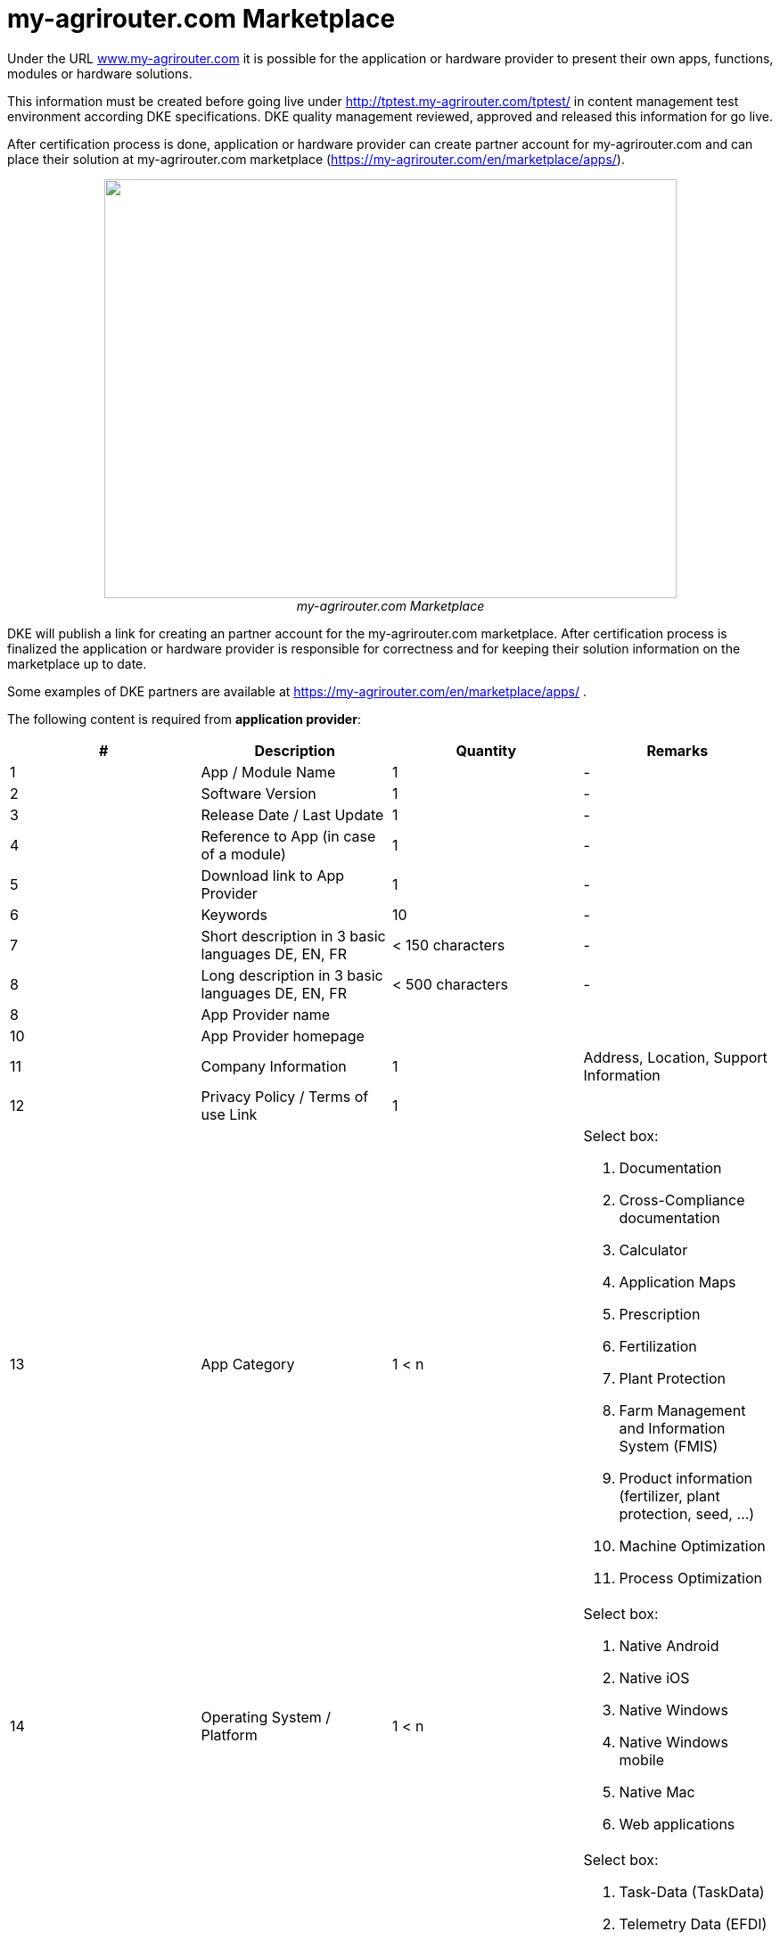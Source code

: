 = my-agrirouter.com Marketplace
:imagesdir: ./../assets/images/
:toc:
:toc-title:
:toclevels: 4




Under the URL http://www.my-agrirouter.com[www.my-agrirouter.com] it is possible for the application or hardware provider to present their own apps, functions, modules or hardware solutions.

This information must be created before going live under http://tptest.my-agrirouter.com/tptest/ in content management test environment according DKE specifications. DKE quality management reviewed, approved and released this information for go live.

After certification process is done, application or hardware provider can create partner account for my-agrirouter.com and can place their solution at my-agrirouter.com marketplace (https://my-agrirouter.com/en/marketplace/apps/).

++++
<p align="center">
 <img src="./../assets/images/ig1\image47.png" width="642px" height="470px"><br>
 <i>my-agrirouter.com Marketplace</i>
</p>
++++




DKE will publish a link for creating an partner account for the my-agrirouter.com marketplace. After certification process is finalized the application or hardware provider is responsible for correctness and for keeping their solution information on the marketplace up to date.

Some examples of DKE partners are available at https://my-agrirouter.com/en/marketplace/apps/ .

The following content is required from *application provider*:

[cols=",,,",options="header",]
|=======================================================================================
|# |Description |Quantity |Remarks
|1 |App / Module Name |1 |-
|2 |Software Version |1 |-
|3 |Release Date / Last Update |1 |-
|4 |Reference to App (in case of a module) |1 |-
|5 |Download link to App Provider |1 |-
|6 |Keywords |10 |-
|7 |Short description in 3 basic languages DE, EN, FR |< 150 characters |-
|8 |Long description in 3 basic languages DE, EN, FR |< 500 characters |-
|8 |App Provider name | |
|10 |App Provider homepage | |
|11 |Company Information |1 |Address, Location, Support Information
|12 |Privacy Policy / Terms of use Link |1 |
|13 |App Category |1 < n a|
Select box:

1.  Documentation
2.  Cross-Compliance documentation
3.  Calculator
4.  Application Maps
5.  Prescription
6.  Fertilization
7.  Plant Protection
8.  Farm Management and Information System (FMIS)
9.  Product information (fertilizer, plant protection, seed, ...)
10. Machine Optimization
11. Process Optimization

|14 |Operating System / Platform |1 < n a|
Select box:

1.  Native Android
2.  Native iOS
3.  Native Windows
4.  Native Windows mobile
5.  Native Mac
6.  Web applications

|15 |Message format (receive) |1 < n a|
Select box:

1.  Task-Data (TaskData)
2.  Telemetry Data (EFDI)
3.  Image
4.  Video
5.  Manufacture specific data formats

|16 |Message format (send) |1 < n a|
Select box:

1.  Task-Data (TaskData)
2.  Telemetry Data (EFDI)
3.  Image
4.  Video
5.  Manufacture specific data formats

|17 |Country selection |1 < n |
|18 |Languages |1 < n |EN, DE, FR
|19 |App Screenshots |3 < n < 6 |Max. 1400 width pixel Resolution in .jpg or .png
|20 |App Provider Logo |1 |Min. 500x500, max. 1000x1000 pixel Resolution in .jpg or .png
|=======================================================================================

The following content is required from *hardware provider*:

[cols="1,4,4,4",options="header",]
|===============================================================================================================
|# |Description |Quantity |Remarks
|1 |Hardware Name |1 |-
|2 |Hardware Version |1 |-
|3 |Release Date / Last Update |1 |-
|4 |Link to Hardware Provider |1 |-
|5 |Keywords |10 |-
|6 |Short description in 3 basic languages DE, EN, FR |< 150 characters |-
|7 |Long description in 3 basic languages DE, EN, FR |< 500 characters |-
|8 |Hardware Provider name | |
|8 |Hardware Provider homepage | |
|10 |Company Information |1 |Address, Location, Support Information
|11 |Privacy Policy / Terms of use Link |1 |
|12 |Compatible with manufacturer |1 < n a|
Select box:

1.  http://www.agcocorp.com/[AGCO]
2.  http://www.amazone.net/default2009.asp?for_lang=1[AMAZONE]
3.  http://www.exel-industries.com/[EXEL Industries]
4.  http://www.grimme.com/[GRIMME]
5.  http://horsch.com/home/[HORSCH]
6.  http://www.krone.de/[KRONE]
7.  http://kuhn.com/internet/kuhncom.nsf/pakuhncom.htm[KUHN]
8.  https://lemken.com/[LEMKEN]
9.  http://www.poettinger.at/en_in[PÖTTINGER]
10. http://rauch.de/english/home/index.html[RAUCH]
11. http://www.sdfgroup.com/[SDF]
12. CLAAS
13. John Deere
14. Kubota
15. CNH Industrial

|13 |Construction year |1 < n a|
Select box:
from 2000 to 2020 (one-year steps)

|14 |Model Type |1 a|

Manufacturer model type (depending of 12 and 13 selection criteria) …


|15 |Supported interfaces |1 < n a|
Select box:

1.  ISOBUS-INCAB
2.  Signal Socket
3.  CAN-BUS
4.  None

|16 |Power supply |1 < n a|
Select box:

1.  12V
2.  24V
3.  Battery
4.  220V

|17 |GPS position |1 |Yes / No / External
|18 |Mobile communication |1 |Yes / No / External
|19 |SIM card from hardware provider |1 |Yes / No
|20 |WIFI communication |1 |Yes / No
|21 |Hotspot functionality |1 |Yes / No
|22 |Input possibility for entering the agrirouter TAN number | a|
Select box:

1.  ISOBUS-Terminal
2.  Mobile Device (Tablet, Smartphone)
3.  Own display
4.  Website
5.  Other

|23 |Possibility to select different End user profiles |1 a|
Yes / No

(Telemetry box can be used with several agrirouter accounts / only one end user profile can be active at a time)

|24 |Can transmit Machine information |1 |Yes / No
|25 |Message format (receive) |1 < n a|
Select box:

1.  Task Data (TaskData)
2.  Telemetry Data (EFDI)
3.  Image
4.  Video
5.  Manufacture specific data formats

|26 |Message format (send) |1 < n a|
Select box:

1.  Task Data (TaskData)
2.  Telemetry Data (EFDI)
3.  Image
4.  Video
5.  Manufacture specific data formats

|26 |Country selection |1 < n |
|27 |Languages |1 < n |EN, DE, FR
|28 |Product Photos / Screenshots |1 < n < 6 |Max. 1400 width pixel Resolution in .jpg or .png
|29 |Hardware-Provider Logo |1 |Min. 500x500, max. 1000x1000 pixel Resolution in .jpg or .png
|===============================================================================================================